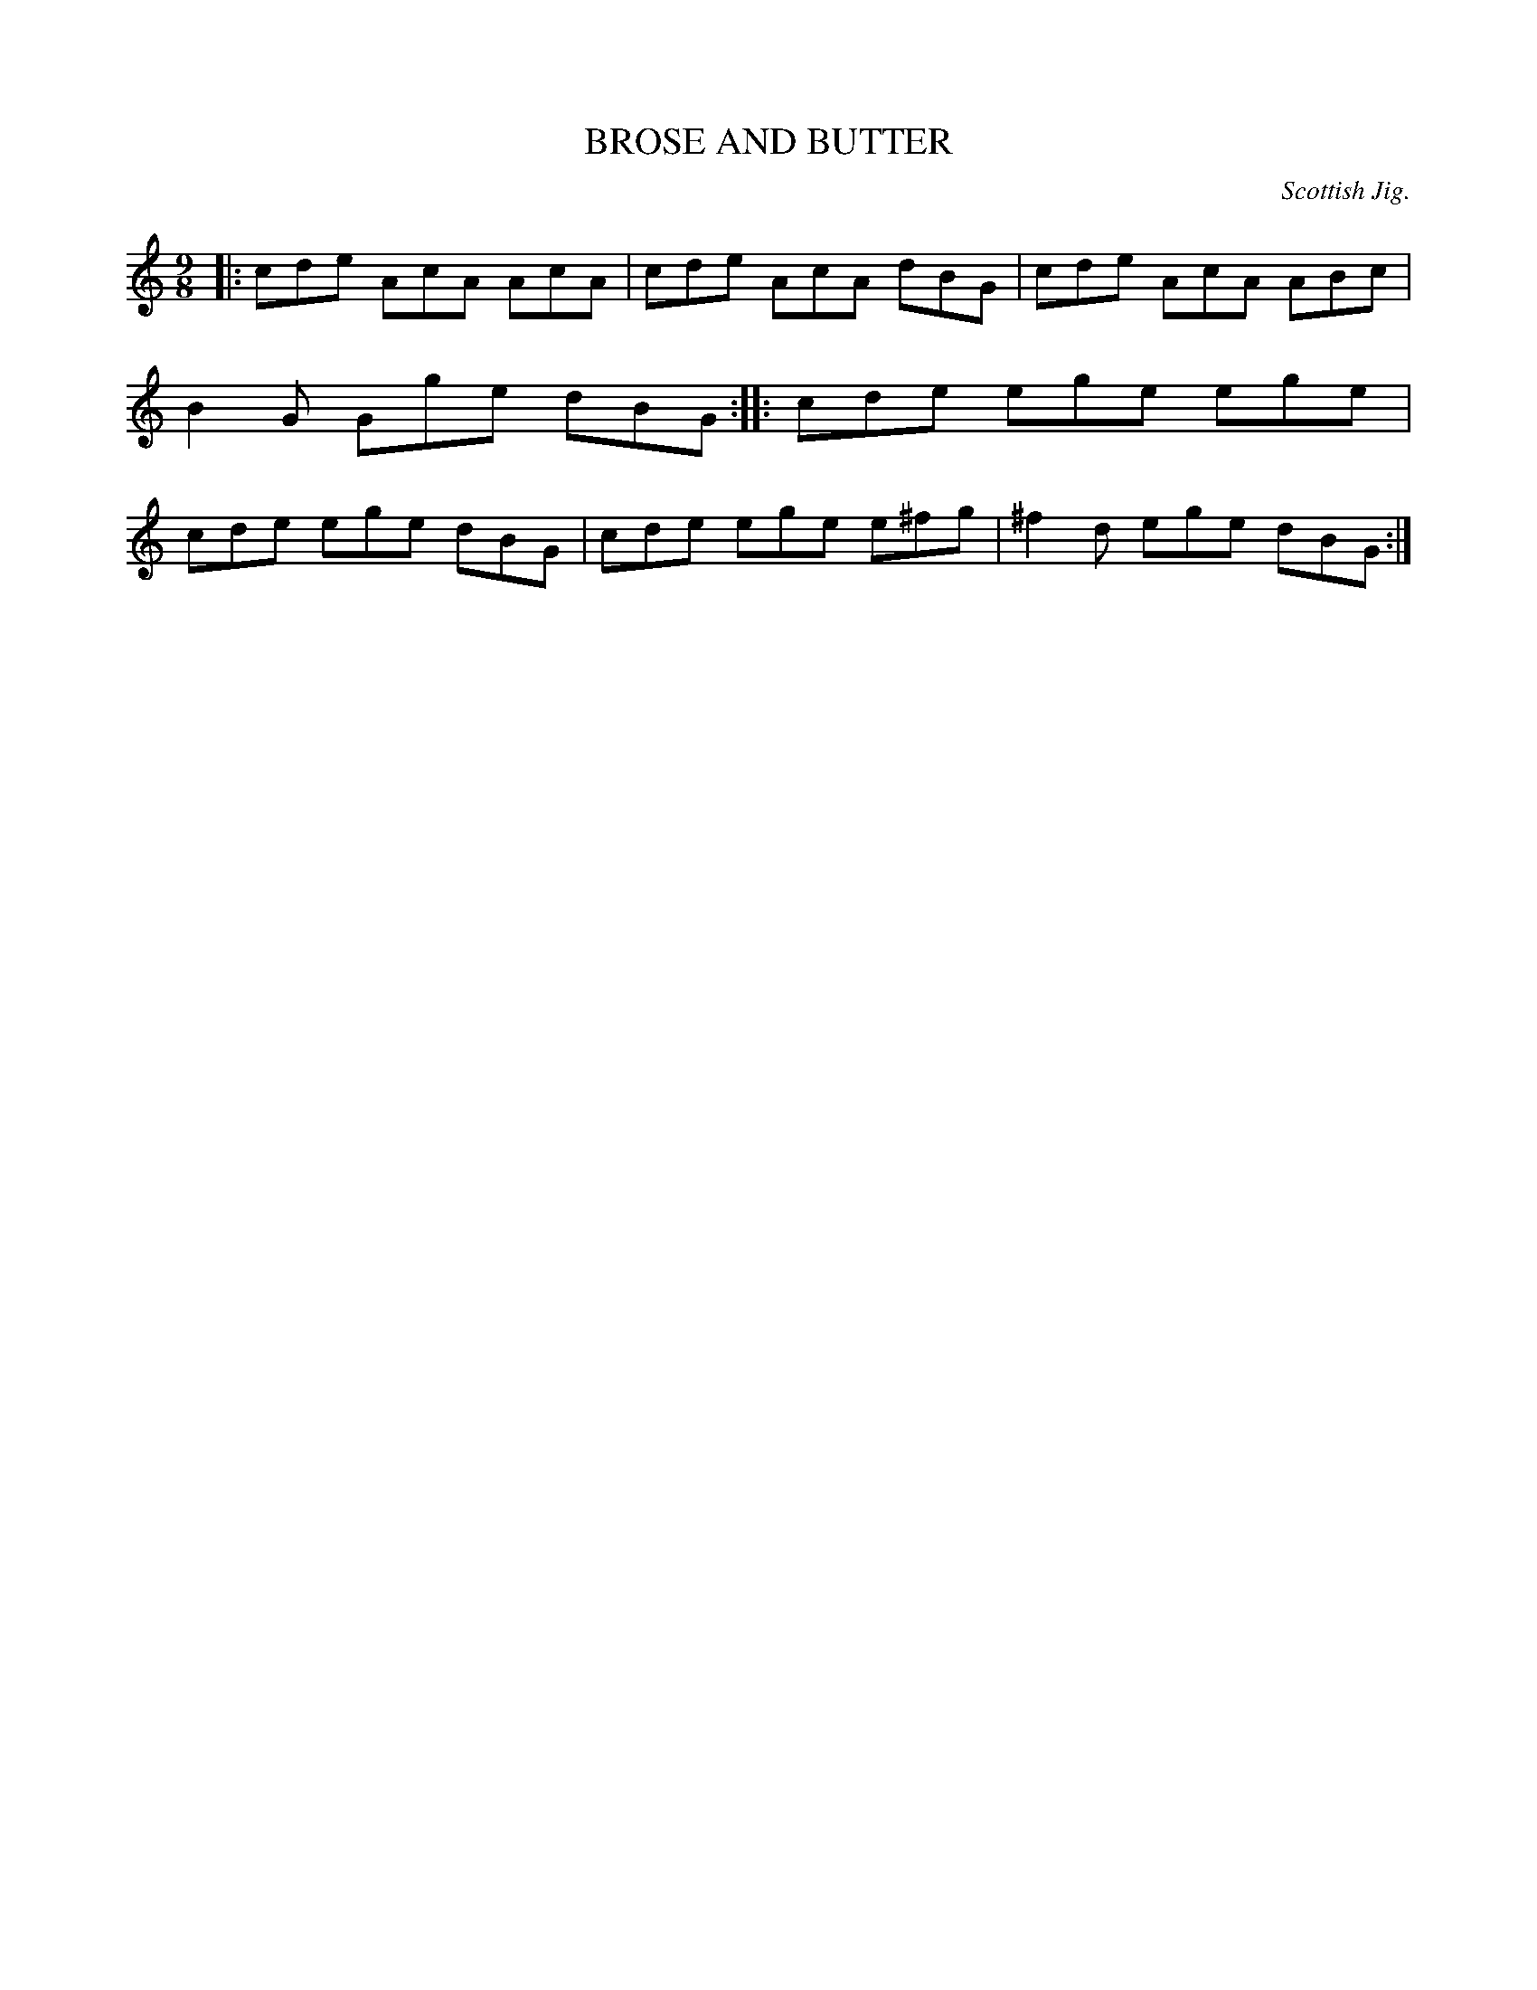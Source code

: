 X: 10693
T: BROSE AND BUTTER
O: Scottish Jig.
%R: slip-jig
B: W. Hamilton "Universal Tune-Book" Vol. 1 Glasgow 1844 p.69 #3
S: http://imslp.org/wiki/Hamilton's_Universal_Tune-Book_(Various)
Z: 2016 John Chambers <jc:trillian.mit.edu>
M: 9/8
L: 1/8
K: C	% and A Dorian
% - - - - - - - - - - - - - - - - - - - - - - - - -
|:\
cde AcA AcA | cde AcA dBG |\
cde AcA ABc | B2G Gge dBG ::\
cde ege ege | cde ege dBG |\
cde ege e^fg | ^f2d ege dBG :|
% - - - - - - - - - - - - - - - - - - - - - - - - -
